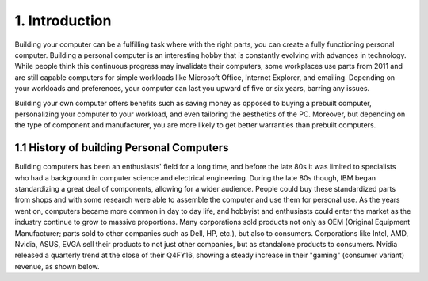 ***************
1. Introduction
***************
Building your computer can be a fulfilling task where with the right parts, you can create a fully functioning personal computer. Building a personal computer is an interesting hobby that is constantly evolving with advances in technology. While people think this continuous progress may invalidate their computers, some workplaces use parts from 2011 and are still capable computers for simple workloads like Microsoft Office, Internet Explorer, and emailing. Depending on your workloads and preferences, your computer can last you upward of five or six years, barring any issues. 

Building your own computer offers benefits such as saving money as opposed to buying a prebuilt computer, personalizing your computer to your workload, and even tailoring the aesthetics of the PC. Moreover, but depending on the type of component and manufacturer, you are more likely to get better warranties than prebuilt computers. 

1.1 History of building Personal Computers
==========================================
Building computers has been an enthusiasts' field for a long time, and before the late 80s it was limited to specialists who had a background in computer science and electrical engineering. During the late 80s though, IBM began standardizing a great deal of components, allowing for a wider audience. People could buy these standardized parts from shops and with some research were able to assemble the computer and use them for personal use. As the years went on, computers became more common in day to day life, and hobbyist and enthusiasts could enter the market as the industry continue to grow to massive proportions. Many corporations sold products not only as OEM (Original Equipment Manufacturer; parts sold to other companies such as Dell, HP, etc.), but also to consumers. Corporations like Intel, AMD, Nvidia, ASUS, EVGA sell their products to not just other companies, but as standalone products to consumers. Nvidia released a quarterly trend at the close of their Q4FY16, showing a steady increase in their "gaming" (consumer variant) revenue, as shown below.
